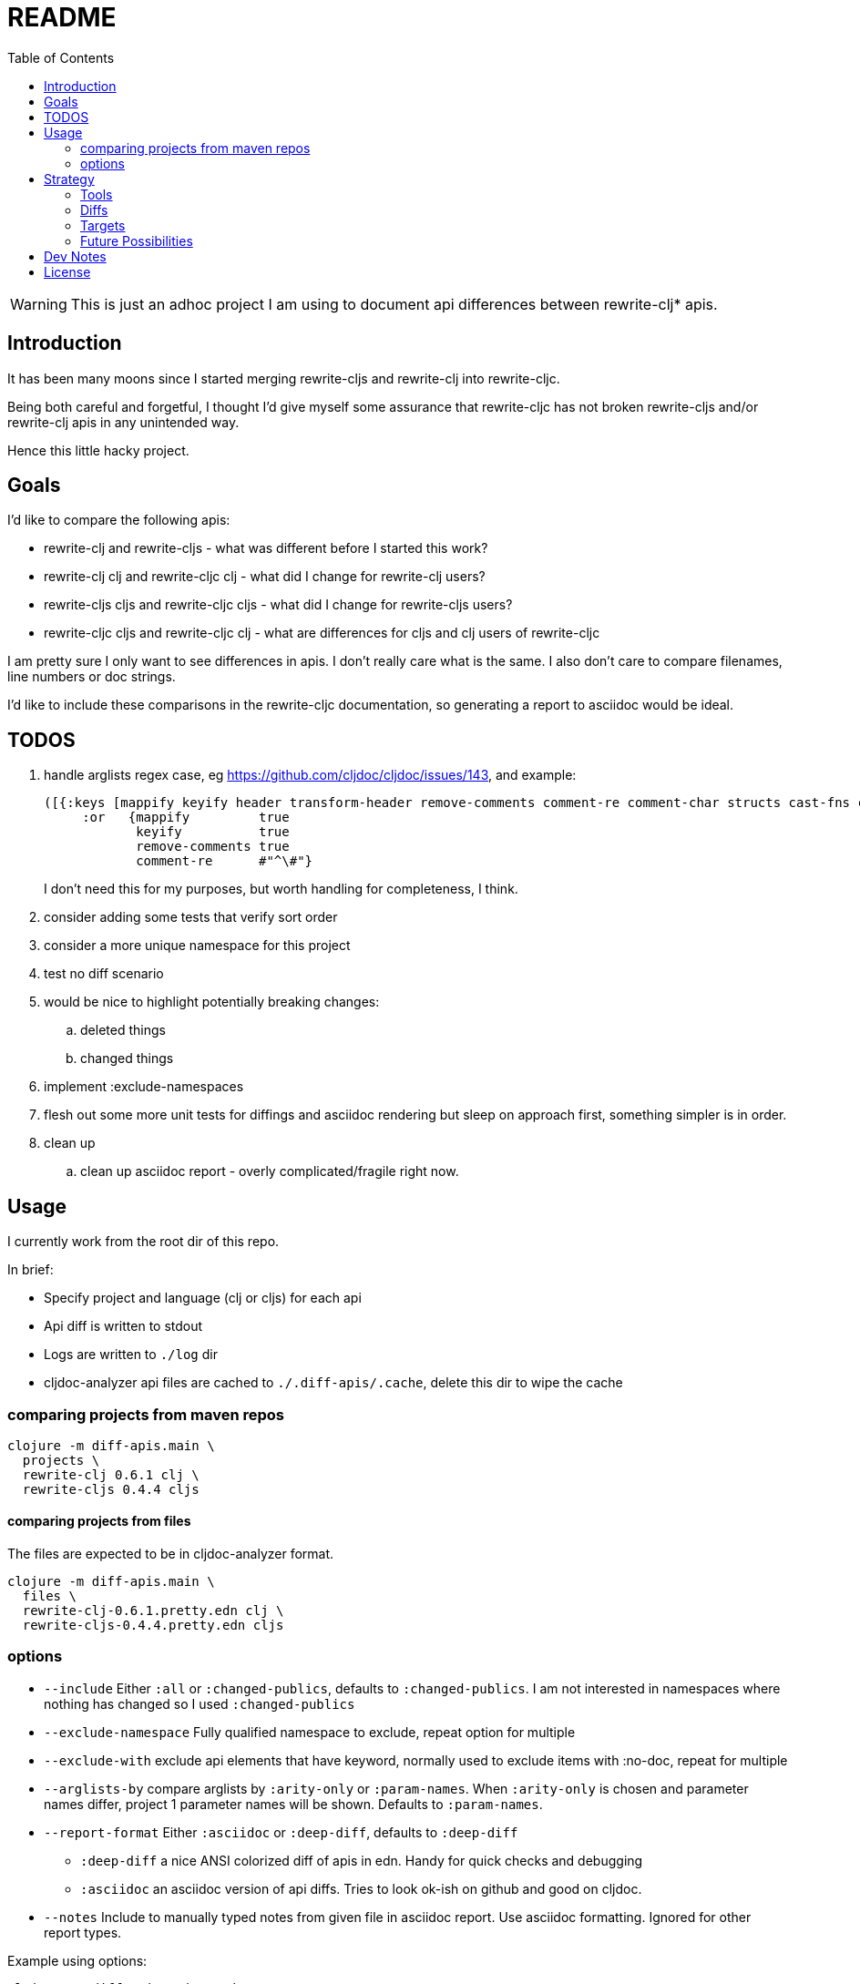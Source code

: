 = README
:toc:

WARNING: This is just an adhoc project I am using to document api differences
between rewrite-clj* apis.

== Introduction

It has been many moons since I started merging rewrite-cljs and rewrite-clj into
rewrite-cljc.

Being both careful and forgetful, I thought I'd give myself some assurance that
rewrite-cljc has not broken rewrite-cljs and/or rewrite-clj apis in any
unintended way.

Hence this little hacky project.

== Goals

I'd like to compare the following apis:

* rewrite-clj and rewrite-cljs - what was different before I started this work?
* rewrite-clj clj and rewrite-cljc clj - what did I change for rewrite-clj
  users?
* rewrite-cljs cljs and rewrite-cljc cljs - what did I change for rewrite-cljs
  users?
* rewrite-cljc cljs and rewrite-cljc clj - what are differences for cljs and clj
  users of rewrite-cljc

I am pretty sure I only want to see differences in apis. I don't really care
what is the same. I also don't care to compare filenames, line numbers or doc
strings.

I'd like to include these comparisons in the rewrite-cljc documentation, so
generating a report to asciidoc would be ideal.

== TODOS

. handle arglists regex case, eg https://github.com/cljdoc/cljdoc/issues/143, and example:
+
----
([{:keys [mappify keyify header transform-header remove-comments comment-re comment-char structs cast-fns cast-exception-handler cast-only]
     :or   {mappify         true
            keyify          true
            remove-comments true
            comment-re      #"^\#"}
----
I don't need this for my purposes, but worth handling for completeness, I think.
. consider adding some tests that verify sort order
. consider a more unique namespace for this project
. test no diff scenario
. would be nice
  to highlight potentially breaking changes:
.. deleted things
.. changed things
. implement :exclude-namespaces
. flesh out some more unit tests for diffings and asciidoc rendering but sleep
  on approach first, something simpler is in order.
. clean up
.. clean up asciidoc report - overly complicated/fragile right now.

== Usage

I currently work from the root dir of this repo.

In brief:

* Specify project and language (clj or cljs) for each api
* Api diff is written to stdout
* Logs are written to `./log` dir
* cljdoc-analyzer api files are cached to `./.diff-apis/.cache`, delete this dir to wipe the cache

=== comparing projects from maven repos

[source,shell]
----
clojure -m diff-apis.main \
  projects \
  rewrite-clj 0.6.1 clj \
  rewrite-cljs 0.4.4 cljs
----

==== comparing projects from files

The files are expected to be in cljdoc-analyzer format.

[source,shell]
----
clojure -m diff-apis.main \
  files \
  rewrite-clj-0.6.1.pretty.edn clj \
  rewrite-cljs-0.4.4.pretty.edn cljs
----

=== options

* `--include` Either `:all` or `:changed-publics`, defaults to `:changed-publics`.
  I am not interested in namespaces where nothing has changed so I used `:changed-publics`
* `--exclude-namespace` Fully qualified namespace to exclude, repeat option for multiple
* `--exclude-with` exclude api elements that have keyword, normally used to
  exclude items with :no-doc, repeat for multiple
* `--arglists-by` compare arglists by `:arity-only` or `:param-names`. When `:arity-only` is chosen and
  parameter names differ, project 1 parameter names will be shown. Defaults to `:param-names`.
* `--report-format` Either `:asciidoc` or `:deep-diff`, defaults to `:deep-diff`
** `:deep-diff` a nice ANSI colorized diff of apis in edn. Handy for quick checks and debugging
** `:asciidoc` an asciidoc version of api diffs. Tries to look ok-ish on github and good on cljdoc.
* `--notes` Include to manually typed notes from given file in asciidoc report.
  Use asciidoc formatting. Ignored for other report types.

Example using options:

[source,shell]
----
clojure -m diff-apis.main projects \
        rewrite-clj 0.4.13 clj \
        rewrite-clj 0.6.1 clj \
        --exclude-namespace rewrite-clj.custom-zipper.core \
        --exclude-with :no-doc \
        --exclude-with :skip-wiki \
        --report-format :asciidoc \
        --arglists-by :arity-only \
        > example-diff-report.adoc
----

== Strategy

=== Tools
Api data is fetched via https://github.com/lread/cljdoc-analyzer[cljdoc-analyzer].

https://github.com/lambdaisland/deep-diff[Kaocha deep-diff] looks like it might
give me a good start. Its pretty printer should allow me to verify during
development.

=== Diffs
I filter to the result to show only publics that have changes in them.

* A new/deleted ns will show the entire ns and all its publics.
* A ns with attributes changed only at the ns level will also show the entire
ns and all publics.
* A ns with changed publics will show the ns with all its attributes and the
  publics with changes in them. When there is a change in a public all values
  (including unchanged ones) for the public will be included for context.
* arglists will be compared with arity keys
* namespaces, publics and members will be compared on key of :name

=== Targets
Github supports no explicit colors for asciidoc. This will make reviewing diffs
on github a bit unpleasant. I'll likely suggest viewing the diffs on cljdoc but
will still depend perhaps on asciidoc formatting being upgraded there.

Note that some folks use tricks on github to render colors. One of them is to
present text in a "diff" code block. This might be worth a few experiments as a
diff block could be directly relevant here. May try this, may not.

=== Future Possibilities

If this project does become generalized I will take the time to remedy the many
hacks it contains.

== Dev Notes

Automated circleci build intentionally fails when `script/lint` fails.

== License

`EPL-2.0` see `LICENSE`
